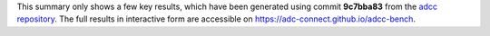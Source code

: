 This summary only shows a few key results, which have been generated using commit **9c7bba83** from the `adcc repository <https://code.adc-connect.org>`_. The full results in interactive form are accessible on https://adc-connect.github.io/adcc-bench.